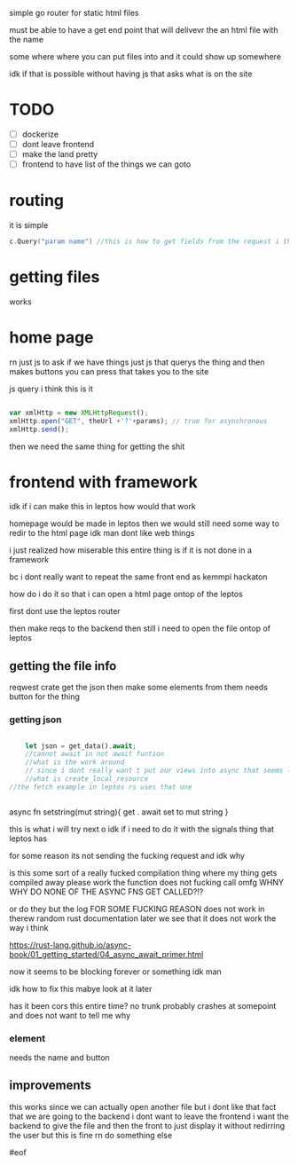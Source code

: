 

simple go router for static html files

must be able to have a get end point that will delivevr the an html file with the name

some where where you can put files into and it could show up somewhere

idk if that is possible without having js that asks what is on the site


* TODO
- [ ] dockerize
- [ ] dont leave frontend
- [ ] make the land pretty
- [-] frontend to have list of the things we can goto




* routing
it is simple
#+begin_src go
c.Query("param name") //this is how to get fields from the request i think
#+end_src


* getting files

works


* home page

rn just js to ask if we have things
just js that querys the thing and then makes buttons you can press that takes you to the site

js query i think this is it

#+begin_src js

var xmlHttp = new XMLHttpRequest();
xmlHttp.open("GET", theUrl +'?'+params); // true for asynchronous
xmlHttp.send();

#+end_src


then we need the same thing for getting the shit






* frontend with framework

idk if i can make this in leptos
how would that work

homepage would be made in leptos
then we would still need some way to redir to the html page
idk man dont like web things

i just realized how miserable this entire thing is if it is not done in a framework

bc i dont really want to repeat the same front end as kemmpi hackaton


how do i do it so that i can open a html page ontop of the leptos

first dont use the leptos router

then make reqs to the backend then still i need to open the file ontop of leptos


** getting the file info

reqwest crate
get the json then make some elements from them needs button for the thing

*** getting json
#+begin_src rust

    let json = get_data().await;
    //cannot await in not await funtion
    //what is the work around
    // since i dont really want t put our views into async that seems like a bad idea
    //what is create_local_resource
//the fetch example in leptos rs uses that one


#+end_src


async fn setstring(mut string){
get . await
set to mut string
}

this is what i will try next    o
idk if i need to do it with the signals thing that leptos has


for some reason its not sending the fucking request and idk why

is this some sort of a really fucked compilation thing where my thing gets compiled away
please work
the function does not fucking call omfg
    WHNY
    WHY DO NONE OF THE ASYNC FNS GET CALLED?!?

or do they but the log FOR SOME FUCKING REASON does not work in therew
random rust documentation later we see that it does not work the way i think

https://rust-lang.github.io/async-book/01_getting_started/04_async_await_primer.html



now it seems to be blocking forever or something idk man

idk how to fix this mabye look at it later

has it been cors this entire time?
no
trunk probably crashes at somepoint and does not want to tell me why




*** element
needs the name and button







** improvements
this works since we can actually open another file but i dont like that fact that we are going to the backend
i dont want to leave the frontend
i want the backend to give the file and then the front to just display it without redirring the user
but this is fine rn
do something else



#eof
